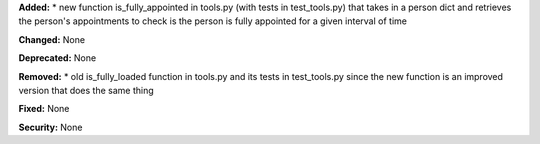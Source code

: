 **Added:**
* new function is_fully_appointed in tools.py (with tests in test_tools.py) that takes in a person dict and retrieves the person's appointments to check is the person is fully appointed for a given interval of time

**Changed:** None

**Deprecated:** None

**Removed:**
* old is_fully_loaded function in tools.py and its tests in test_tools.py since the new function is an improved version that does the same thing

**Fixed:** None

**Security:** None
